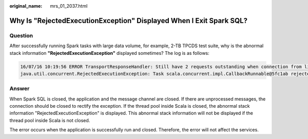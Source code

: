 :original_name: mrs_01_2037.html

.. _mrs_01_2037:

Why Is "RejectedExecutionException" Displayed When I Exit Spark SQL?
====================================================================

Question
--------

After successfully running Spark tasks with large data volume, for example, 2-TB TPCDS test suite, why is the abnormal stack information **"RejectedExecutionException"** displayed sometimes? The log is as follows:

.. code-block::

   16/07/16 10:19:56 ERROR TransportResponseHandler: Still have 2 requests outstanding when connection from linux-192/10.1.1.5:59250 is closed
   java.util.concurrent.RejectedExecutionException: Task scala.concurrent.impl.CallbackRunnable@5fc1ab rejected from java.util.concurrent.ThreadPoolExecutor@52fa7e19[Terminated, pool size = 0, active threads = 0, queued tasks = 0, completed tasks = 3025]

Answer
------

When Spark SQL is closed, the application and the message channel are closed. If there are unprocessed messages, the connection should be closed to rectify the exception. If the thread pool inside Scala is closed, the abnormal stack information "RejectedExecutionException" is displayed. This abnormal stack information will not be displayed if the thread pool inside Scala is not closed.

The error occurs when the application is successfully run and closed. Therefore, the error will not affect the services.
